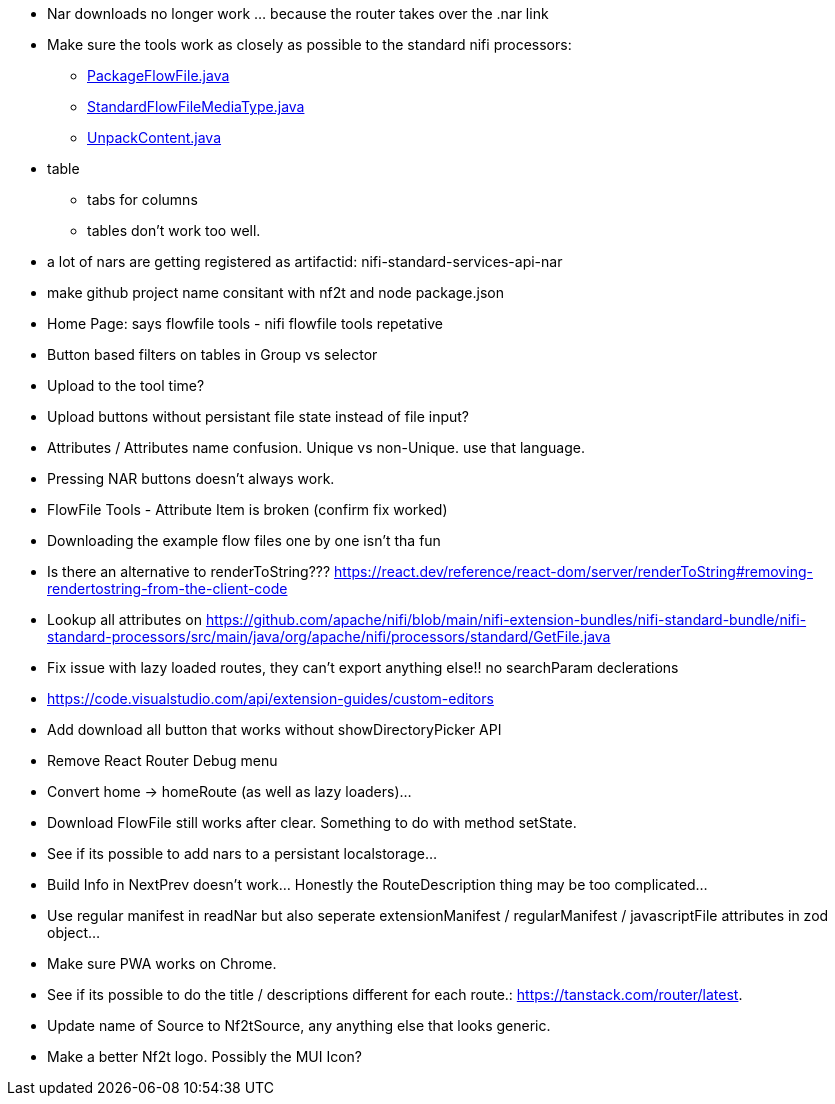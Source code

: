* Nar downloads no longer work ... because the router takes over the .nar link
* Make sure the tools work as closely as possible to the standard nifi processors:
** link:https://github.com/apache/nifi/blob/5f0cbed5a6a68e995dac8ba10695be6e432620c5/nifi-extension-bundles/nifi-standard-bundle/nifi-standard-processors/src/main/java/org/apache/nifi/processors/standard/PackageFlowFile.java#L40[PackageFlowFile.java]
** link:https://github.com/apache/nifi/blob/main/nifi-commons/nifi-utils/src/main/java/org/apache/nifi/flowfile/attributes/StandardFlowFileMediaType.java#L33[StandardFlowFileMediaType.java]
** link:https://github.com/apache/nifi/blob/5f0cbed5a6a68e995dac8ba10695be6e432620c5/nifi-extension-bundles/nifi-standard-bundle/nifi-standard-processors/src/main/java/org/apache/nifi/processors/standard/UnpackContent.java#L636[UnpackContent.java]
* table 
** tabs for columns
** tables don't work too well.
* a lot of nars are getting registered as artifactid: nifi-standard-services-api-nar
* make github project name consitant with nf2t and node package.json
* Home Page: says flowfile tools - nifi flowfile tools repetative
* Button based filters on tables in Group vs selector
* Upload to the tool time?
* Upload buttons without persistant file state instead of file input?
* Attributes / Attributes name confusion. Unique vs non-Unique. use that language.
* Pressing NAR buttons doesn't always work.
* FlowFile Tools - Attribute Item is broken (confirm fix worked)
* Downloading the example flow files one by one isn't tha fun
* Is there an alternative to renderToString??? https://react.dev/reference/react-dom/server/renderToString#removing-rendertostring-from-the-client-code
* Lookup all attributes on link:https://github.com/apache/nifi/blob/main/nifi-extension-bundles/nifi-standard-bundle/nifi-standard-processors/src/main/java/org/apache/nifi/processors/standard/GetFile.java[]
* Fix issue with lazy loaded routes, they can't export anything else!! no searchParam declerations
* https://code.visualstudio.com/api/extension-guides/custom-editors
* Add download all button that works without showDirectoryPicker API
* Remove React Router Debug menu
* Convert home -> homeRoute (as well as lazy loaders)...
* Download FlowFile still works after clear. Something to do with method setState.
* See if its possible to add nars to a persistant localstorage...
* Build Info in NextPrev doesn't work... Honestly the RouteDescription thing may be too complicated...
* Use regular manifest in readNar but also seperate extensionManifest / regularManifest / javascriptFile attributes in zod object...
* Make sure PWA works on Chrome.
* See if its possible to do the title / descriptions different for each route.: https://tanstack.com/router/latest.
* Update name of Source to Nf2tSource, any anything else that looks generic.
* Make a better Nf2t logo. Possibly the MUI Icon?
